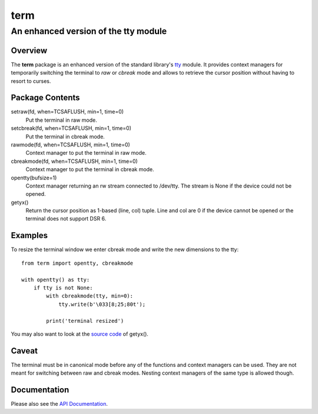 =====
term
=====
--------------------------------------
An enhanced version of the tty module
--------------------------------------

Overview
========

The **term** package is an enhanced version of the standard library's
tty_ module.
It provides context managers for temporarily switching the terminal
to *raw* or *cbreak* mode and allows to retrieve the cursor position
without having to resort to curses.

.. _tty: https://docs.python.org/3/library/tty.html

Package Contents
================

setraw(fd, when=TCSAFLUSH, min=1, time=0)
    Put the terminal in raw mode.

setcbreak(fd, when=TCSAFLUSH, min=1, time=0)
    Put the terminal in cbreak mode.

rawmode(fd, when=TCSAFLUSH, min=1, time=0)
    Context manager to put the terminal in raw mode.

cbreakmode(fd, when=TCSAFLUSH, min=1, time=0)
    Context manager to put the terminal in cbreak mode.

opentty(bufsize=1)
    Context manager returning an rw stream connected to /dev/tty.
    The stream is None if the device could not be opened.

getyx()
    Return the cursor position as 1-based (line, col) tuple.
    Line and col are 0 if the device cannot be opened or the terminal
    does not support DSR 6.

Examples
========

To resize the terminal window we enter cbreak mode and write the new
dimensions to the tty::

    from term import opentty, cbreakmode

    with opentty() as tty:
        if tty is not None:
            with cbreakmode(tty, min=0):
                tty.write(b'\033[8;25;80t');

            print('terminal resized')

You may also want to look at the `source code`_ of getyx().

.. _`source code`: https://github.com/stefanholek/term/blob/master/term/__init__.py#L143

Caveat
======

The terminal must be in canonical mode before any of the functions and
context managers can be used. They are not meant for switching between
raw and cbreak modes. Nesting context managers of the same type is allowed
though.

Documentation
=============

Please also see the `API Documentation`_.

.. _`API Documentation`: https://term.readthedocs.io/en/stable/

